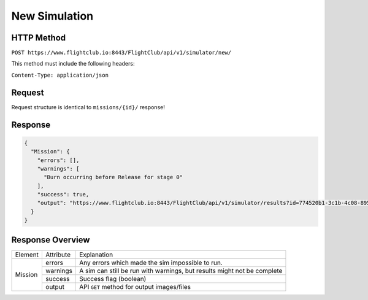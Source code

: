 New Simulation
##############

HTTP Method
===========

``POST https://www.flightclub.io:8443/FlightClub/api/v1/simulator/new/``

This method must include the following headers:

``Content-Type: application/json``

Request
=======

Request structure is identical to ``missions/{id}/`` response!

Response
========

.. code-block:: json

  {
    "Mission": {
      "errors": [],
      "warnings": [
        "Burn occurring before Release for stage 0"
      ],
      "success": true,
      "output": "https://www.flightclub.io:8443/FlightClub/api/v1/simulator/results?id=774520b1-3c1b-4c08-8953-fb11f79af50d&code=JSN3"
    }
  }

Response Overview
=================

+---------+-----------+----------------------------------------------+
| Element | Attribute | Explanation                                  |
+---------+-----------+----------------------------------------------+
| Mission | errors    | Any errors which made the sim impossible to  |
|         |           | run.                                         |
|         +-----------+----------------------------------------------+
|         | warnings  | A sim can still be run with warnings, but    |
|         |           | results might not be complete                |
|         +-----------+----------------------------------------------+
|         | success   | Success flag (boolean)                       |
|         +-----------+----------------------------------------------+
|         | output    | API ``GET`` method for output images/files   |
+---------+-----------+----------------------------------------------+
